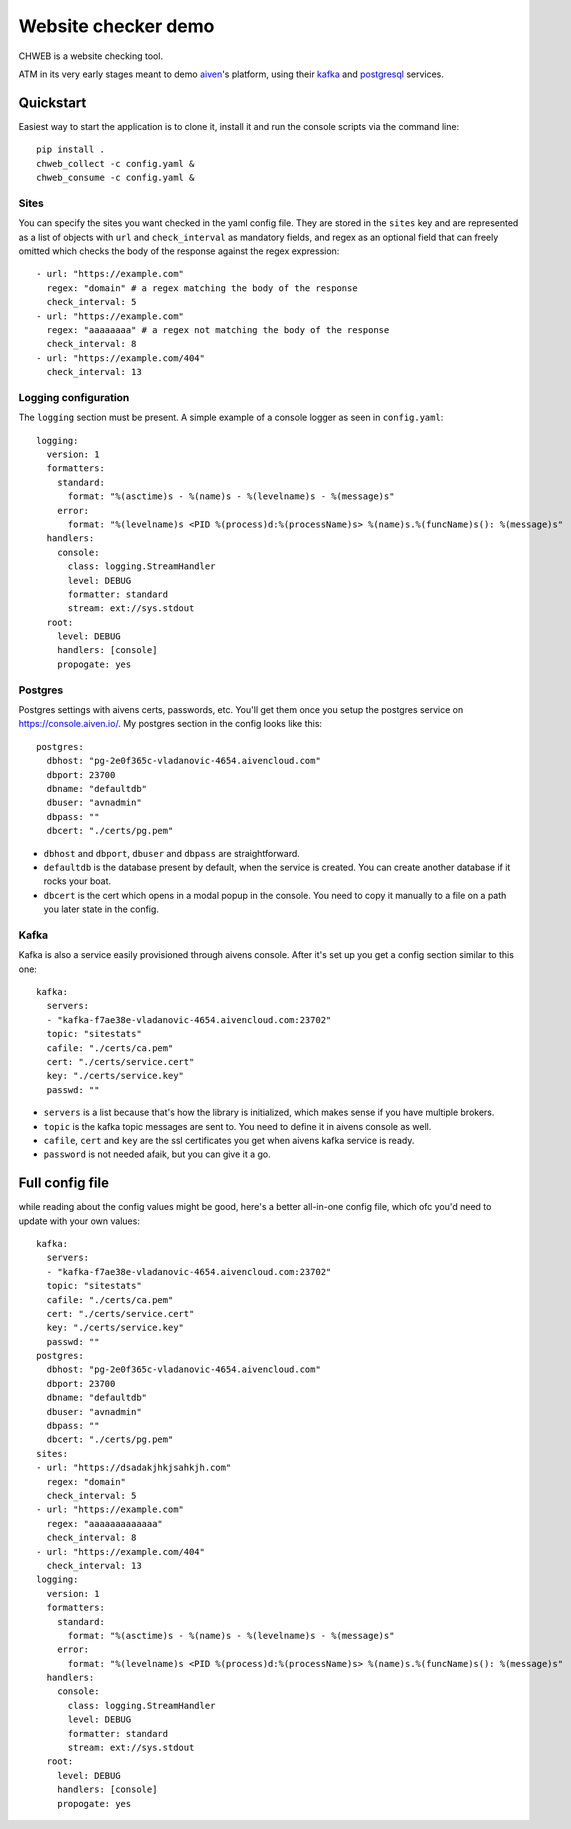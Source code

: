 ====================
Website checker demo
====================

.. image:: https://github.com/vladan/aiven-site-checker/workflows/build/badge.svg
   :target: https://github.com/vladan/aiven-site-checker/actions?query=workflow%3Abuild+branch%3Amaster

.. image:: https://github.com/vladan/aiven-site-checker/workflows/documentation/badge.svg
   :target: https://github.com/vladan/aiven-site-checker/actions?query=workflow%3Adocumentation+branch%3Amaster

CHWEB is a website checking tool.

ATM in its very early stages meant to demo `aiven <https://aiven.io>`_'s
platform, using their `kafka <https://aiven.io/kafka>`_ and `postgresql
<https://aiven.io/postgresql>`_ services.


Quickstart
==========

Easiest way to start the application is to clone it, install it and run the
console scripts via the command line::

    pip install .
    chweb_collect -c config.yaml &
    chweb_consume -c config.yaml &

Sites
-----

You can specify the sites you want checked in the yaml config file. They are
stored in the ``sites`` key and are represented as a list of objects with
``url`` and ``check_interval`` as mandatory fields, and regex as an optional
field that can freely omitted which checks the body of the response against the
regex expression::

  - url: "https://example.com"
    regex: "domain" # a regex matching the body of the response
    check_interval: 5
  - url: "https://example.com"
    regex: "aaaaaaaa" # a regex not matching the body of the response
    check_interval: 8
  - url: "https://example.com/404"
    check_interval: 13

Logging configuration
---------------------

.. highlight:: yaml

The ``logging`` section must be present. A simple example of a console logger
as seen in ``config.yaml``::

    logging:
      version: 1
      formatters:
        standard:
          format: "%(asctime)s - %(name)s - %(levelname)s - %(message)s"
        error:
          format: "%(levelname)s <PID %(process)d:%(processName)s> %(name)s.%(funcName)s(): %(message)s"
      handlers:
        console:
          class: logging.StreamHandler
          level: DEBUG
          formatter: standard
          stream: ext://sys.stdout
      root:
        level: DEBUG
        handlers: [console]
        propogate: yes

Postgres
--------

Postgres settings with aivens certs, passwords, etc. You'll get them once you
setup the postgres service on https://console.aiven.io/. My postgres section
in the config looks like this::

    postgres:
      dbhost: "pg-2e0f365c-vladanovic-4654.aivencloud.com"
      dbport: 23700
      dbname: "defaultdb"
      dbuser: "avnadmin"
      dbpass: ""
      dbcert: "./certs/pg.pem"

* ``dbhost`` and ``dbport``, ``dbuser`` and ``dbpass`` are straightforward.
* ``defaultdb`` is the database present by default, when the service is
  created. You can create another database if it rocks your boat.
* ``dbcert`` is the cert which opens in a modal popup in the console. You need
  to copy it manually to a file on a path you later state in the config.

Kafka
-----

Kafka is also a service easily provisioned through aivens console. After it's
set up you get a config section similar to this one::

    kafka:
      servers:
      - "kafka-f7ae38e-vladanovic-4654.aivencloud.com:23702"
      topic: "sitestats"
      cafile: "./certs/ca.pem"
      cert: "./certs/service.cert"
      key: "./certs/service.key"
      passwd: ""

* ``servers`` is a list because that's how the library is initialized, which
  makes sense if you have multiple brokers.
* ``topic`` is the kafka topic messages are sent to. You need to define it in
  aivens console as well.
* ``cafile``, ``cert`` and ``key`` are the ssl certificates you get when aivens
  kafka service is ready.
* ``password`` is not needed afaik, but you can give it a go.

Full config file
================

while reading about the config values might be good, here's a better
all-in-one config file, which ofc you'd need to update with your own values::

    kafka:
      servers:
      - "kafka-f7ae38e-vladanovic-4654.aivencloud.com:23702"
      topic: "sitestats"
      cafile: "./certs/ca.pem"
      cert: "./certs/service.cert"
      key: "./certs/service.key"
      passwd: ""
    postgres:
      dbhost: "pg-2e0f365c-vladanovic-4654.aivencloud.com"
      dbport: 23700
      dbname: "defaultdb"
      dbuser: "avnadmin"
      dbpass: ""
      dbcert: "./certs/pg.pem"
    sites:
    - url: "https://dsadakjhkjsahkjh.com"
      regex: "domain"
      check_interval: 5
    - url: "https://example.com"
      regex: "aaaaaaaaaaaaa"
      check_interval: 8
    - url: "https://example.com/404"
      check_interval: 13
    logging:
      version: 1
      formatters:
        standard:
          format: "%(asctime)s - %(name)s - %(levelname)s - %(message)s"
        error:
          format: "%(levelname)s <PID %(process)d:%(processName)s> %(name)s.%(funcName)s(): %(message)s"
      handlers:
        console:
          class: logging.StreamHandler
          level: DEBUG
          formatter: standard
          stream: ext://sys.stdout
      root:
        level: DEBUG
        handlers: [console]
        propogate: yes
